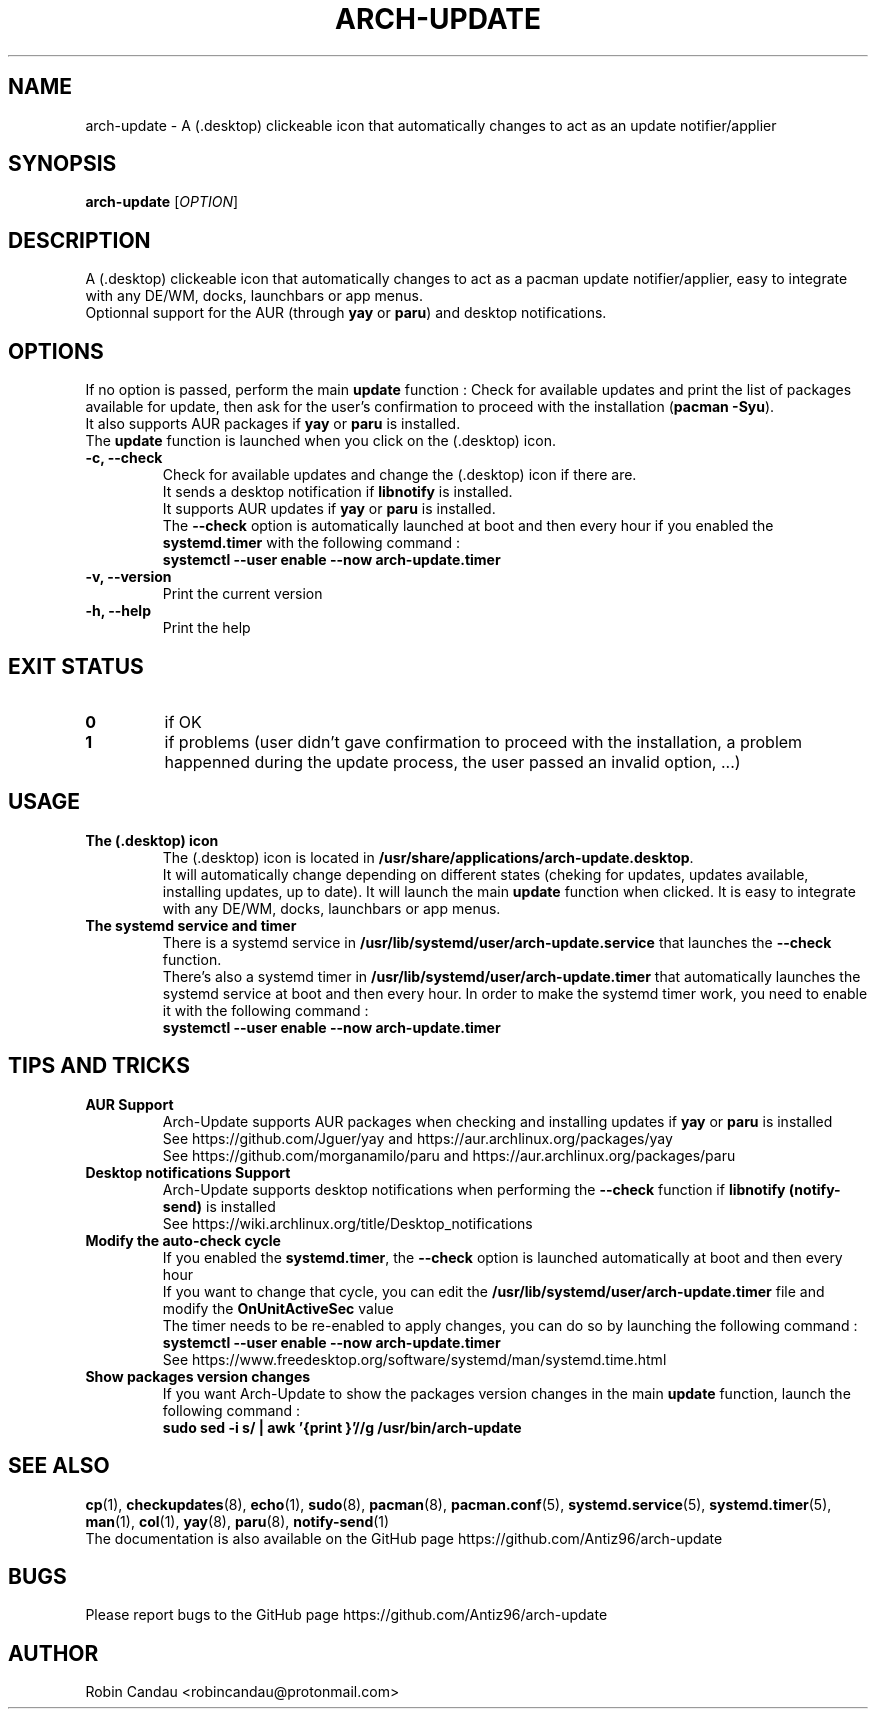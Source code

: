 .TH "ARCH-UPDATE" "1" "March 2022" "Arch-Update v1" "Arch-Update Manual"

.SH NAME
arch-update \- A (.desktop) clickeable icon that automatically changes to act as an update notifier/applier

.SH SYNOPSIS
.B arch-update
[\fI\,OPTION\/\fR]

.SH DESCRIPTION
A (.desktop) clickeable icon that automatically changes to act as a pacman update notifier/applier, easy to integrate with any DE/WM, docks, launchbars or app menus. 
.br
.RB "Optionnal support for the AUR (through " "yay " "or " "paru" ") and desktop notifications."

.SH OPTIONS
.PP
.RB "If no option is passed, perform the main " "update " "function : Check for available updates and print the list of packages available for update, then ask for the user's confirmation to proceed with the installation (" "pacman -Syu" ")."
.br
.RB "It also supports AUR packages if " "yay " "or " "paru " "is installed."
.br
.RB "The " "update " "function is launched when you click on the (.desktop) icon."
.PP

.TP
.B \-c, \-\-check
.RB "Check for available updates and change the (.desktop) icon if there are."
.br
.RB "It sends a desktop notification if " "libnotify " "is installed."
.br
.RB "It supports AUR updates if " "yay " "or " "paru " "is installed."
.br
.RB "The " "\-\-check " "option is automatically launched at boot and then every hour if you enabled the " "systemd.timer " "with the following command :" 
.br
.B systemctl \-\-user enable \-\-now arch-update.timer

.TP
.B \-v, \-\-version
Print the current version

.TP
.B \-h, \-\-help
Print the help

.SH EXIT STATUS
.TP
.B 0
if OK

.TP
.B 1
if problems (user didn't gave confirmation to proceed with the installation, a problem happenned during the update process, the user passed an invalid option, ...)

.SH USAGE
.TP
.B The (.desktop) icon
.RB "The (.desktop) icon is located in " "/usr/share/applications/arch-update.desktop". 
.br
.RB "It will automatically change depending on different states (cheking for updates, updates available, installing updates, up to date). It will launch the main " "update " "function when clicked. It is easy to integrate with any DE/WM, docks, launchbars or app menus."

.TP
.B The systemd service and timer
.RB "There is a systemd service in " "/usr/lib/systemd/user/arch-update.service " "that launches the " "\-\-check " "function."
.br
.RB "There's also a systemd timer in " "/usr/lib/systemd/user/arch-update.timer " "that automatically launches the systemd service at boot and then every hour. In order to make the systemd timer work, you need to enable it with the following command :" 
.br
.B systemctl \-\-user enable \-\-now arch-update.timer

.SH TIPS AND TRICKS 
.TP
.B AUR Support
.RB "Arch-Update supports AUR packages when checking and installing updates if " "yay " "or " "paru " "is installed"
.br
See https://github.com/Jguer/yay and https://aur.archlinux.org/packages/yay
.br
See https://github.com/morganamilo/paru and https://aur.archlinux.org/packages/paru

.TP
.B Desktop notifications Support
.RB "Arch-Update supports desktop notifications when performing the " "--check " "function if " "libnotify (notify-send) " "is installed"
.br
See https://wiki.archlinux.org/title/Desktop_notifications

.TP
.B Modify the auto-check cycle
.RB "If you enabled the " "systemd.timer" ", the " "--check " "option is launched automatically at boot and then every hour"
.br
.RB "If you want to change that cycle, you can edit the " "/usr/lib/systemd/user/arch-update.timer " "file and modify the " "OnUnitActiveSec " "value"
.br
The timer needs to be re-enabled to apply changes, you can do so by launching the following command :
.br
.B systemctl --user enable --now arch-update.timer
.br
See https://www.freedesktop.org/software/systemd/man/systemd.time.html

.TP
.B Show packages version changes
.RB "If you want Arch-Update to show the packages version changes in the main " "update " "function, launch the following command :" 
.br
.B sudo sed -i "s/ | awk '{print \$1}'//g" /usr/bin/arch-update

.SH SEE ALSO
.BR cp (1),
.BR checkupdates (8),
.BR echo (1),
.BR sudo (8),
.BR pacman (8),
.BR pacman.conf (5),
.BR systemd.service (5),
.BR systemd.timer (5),
.BR man (1),
.BR col (1),
.BR yay (8),
.BR paru (8),
.BR notify-send (1)
.br
The documentation is also available on the GitHub page https://github.com/Antiz96/arch-update

.SH BUGS
Please report bugs to the GitHub page https://github.com/Antiz96/arch-update

.SH AUTHOR
Robin Candau <robincandau@protonmail.com>
